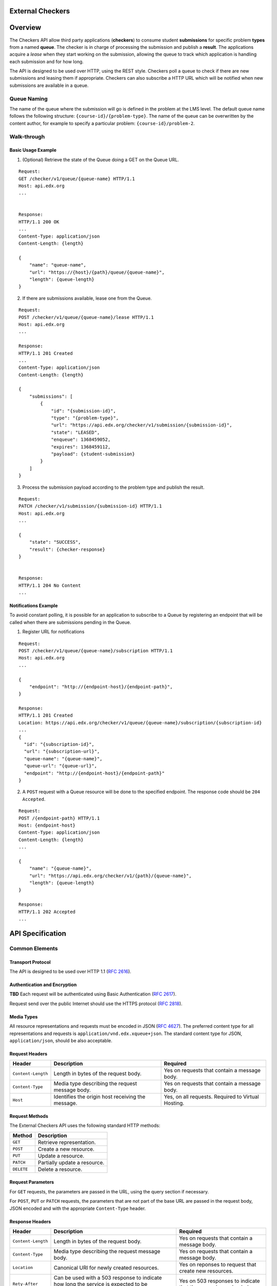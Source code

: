 External Checkers
=================


Overview
========

The Checkers API allow third party applications (**checkers**) to consume
student **submissions** for specific problem **types** from a named **queue**.
The checker is in charge of processing the submission and publish a
**result**. The applications acquire a *lease* when they start working on
the submission, allowing the queue to track which application is
handling each submission and for how long.

The API is designed to be used over HTTP, using the REST style.
Checkers poll a queue to check if there are new submissions and leasing
them if appropriate. Checkers can also subscribe a HTTP URL which will
be notified when new submissions are available in a queue.


Queue Naming
------------

The name of the queue where the submission will go is defined in the
problem at the LMS level. The default queue name follows the following
structure: ``{course-id}/{problem-type}``. The name of the queue can be
overwritten by the content author, for example to specify a particular
problem: ``{course-id}/problem-2``.


Walk-through
------------


Basic Usage Example
~~~~~~~~~~~~~~~~~~~


1. (Optional) Retrieve the state of the Queue doing a GET on the Queue URL.

::

    Request:
    GET /checker/v1/queue/{queue-name} HTTP/1.1
    Host: api.edx.org
    ...
    
    
    Response:
    HTTP/1.1 200 OK
    ...
    Content-Type: application/json
    Content-Length: {length}
    
    {
        "name": "queue-name",
        "url": "https://{host}/{path}/queue/{queue-name}",
        "length": {queue-length}
    }


2. If there are submissions available, lease one from the Queue.

::

    Request:
    POST /checker/v1/queue/{queue-name}/lease HTTP/1.1
    Host: api.edx.org
    ...
    
    Response:
    HTTP/1.1 201 Created
    ...
    Content-Type: application/json
    Content-Length: {length}
    
    {
        "submissions": [
            {
                "id": "{submission-id}",
                "type": "{problem-type}",
                "url": "https://api.edx.org/checker/v1/submission/{submission-id}",
                "state": "LEASED",
                "enqueue": 1368459052,
                "expires": 1368459112,
                "payload": {student-submission}
            }
        ]
    }


3. Process the submission payload according to the problem type and
   publish the result.

::

    Request:
    PATCH /checker/v1/submission/{submission-id} HTTP/1.1
    Host: api.edx.org
    ...
    
    {
        "state": "SUCCESS",
        "result": {checker-response} 
    }
    
    
    Response:
    HTTP/1.1 204 No Content
    ...





Notifications Example
~~~~~~~~~~~~~~~~~~~~~

To avoid constant polling, it is possible for an application to
subscribe to a Queue by registering an endpoint that will be called
when there are submissions pending in the Queue.


1. Register URL for notifications

::

    Request:
    POST /checker/v1/queue/{queue-name}/subscription HTTP/1.1
    Host: api.edx.org
    ...
     
    {
        "endpoint": "http://{endpoint-host}/{endpoint-path}",
    }
    
    Response:
    HTTP/1.1 201 Created
    Location: https://api.edx.org/checker/v1/queue/{queue-name}/subscription/{subscription-id}
    ...
    {
      "id": "{subscription-id}",
      "url": "{subscription-url}",
      "queue-name": "{queue-name}",
      "queue-url": "{queue-url}",
      "endpoint": "http://{endpoint-host}/{endpoint-path}"
    }


2. A ``POST`` request with a Queue resource will be done to the
   specified endpoint. The response code should be ``204 Accepted``.

::

    Request:
    POST /{endpoint-path} HTTP/1.1
    Host: {endpoint-host}
    Content-Type: application/json
    Content-Length: {length}
    ...
    
    {
        "name": "{queue-name}",
        "url": "https://api.edx.org/checker/v1/{path}/{queue-name}",
        "length": {queue-length}
    }
    
    Response:
    HTTP/1.1 202 Accepted
    ...


API Specification
=================


Common Elements
---------------


Transport Protocol
~~~~~~~~~~~~~~~~~~

The API is designed to be used over HTTP 1.1 (`RFC 2616`_).


Authentication and Encryption
~~~~~~~~~~~~~~~~~~~~~~~~~~~~~

**TBD** Each request will be authenticated using Basic Authentication
(`RFC 2617`_).

Request send over the public Internet should use the HTTPS protocol
(`RFC 2818`_).


Media Types
~~~~~~~~~~~

All resource representations and requests must be encoded in JSON
(`RFC 4627`_). The preferred content type for all representations and
requests is ``application/vnd.edx.xqueue+json``. The standard content
type for JSON, ``application/json``, should be also acceptable.


Request Headers
~~~~~~~~~~~~~~~

+--------------------+---------------------------------------------------+----------------------------------------------------+
| Header             | Description                                       | Required                                           |
+====================+===================================================+====================================================+
| ``Content-Length`` | Length in bytes of the request body.              | Yes on requests that contain a message body.       |
+--------------------+---------------------------------------------------+----------------------------------------------------+
| ``Content-Type``   | Media type describing the request message body.   | Yes on requests that contain a message body.       |
+--------------------+---------------------------------------------------+----------------------------------------------------+
| ``Host``           | Identifies the origin host receiving the message. | Yes, on all requests. Required to Virtual Hosting. |
+--------------------+---------------------------------------------------+----------------------------------------------------+


Request Methods
~~~~~~~~~~~~~~~

The External Checkers API uses the following standard HTTP methods:

+------------+------------------------------+
| Method     | Description                  |
+============+==============================+
| ``GET``    | Retrieve representation.     |
+------------+------------------------------+
| ``POST``   | Create a new resource.       |
+------------+------------------------------+
| ``PUT``    | Update a resource.           |
+------------+------------------------------+
| ``PATCH``  | Partially update a resource. |
+------------+------------------------------+
| ``DELETE`` | Delete a resource.           |
+------------+------------------------------+


Request Parameters
~~~~~~~~~~~~~~~~~~

For ``GET`` requests, the parameters are passed in the URL, using the
query section if necessary.

For ``POST``, ``PUT`` or ``PATCH`` requests, the parameters that are not
part of the base URL are passed in the request body, JSON encoded and
with the appropriate ``Content-Type`` header.


Response Headers
~~~~~~~~~~~~~~~~

+--------------------+-------------------------------------------------------------------------------------------------+------------------------------------------------------------------+
| Header             | Description                                                                                     | Required                                                         |
+====================+=================================================================================================+==================================================================+
| ``Content-Length`` | Length in bytes of the request body.                                                            | Yes on requests that contain a message body.                     |
+--------------------+-------------------------------------------------------------------------------------------------+------------------------------------------------------------------+
| ``Content-Type``   | Media type describing the request message body.                                                 | Yes on requests that contain a message body.                     |
+--------------------+-------------------------------------------------------------------------------------------------+------------------------------------------------------------------+
| ``Location``       | Canonical URI for newly created resources.                                                      | Yes on reponses to request that create new resources.            |
+--------------------+-------------------------------------------------------------------------------------------------+------------------------------------------------------------------+
| ``Rety-After``     | Can be used with a 503 response to indicate how long the service is expected to be unavailable. | Yes on  503 responses to indicate that the server is overloaded. |
+--------------------+-------------------------------------------------------------------------------------------------+------------------------------------------------------------------+


Response Codes
~~~~~~~~~~~~~~

+-----------------------------+-----------------------------------------------------------------------------------------------------------------------+
| HTTP Status                 | Description                                                                                                           |
+=============================+=======================================================================================================================+
| ``200 OK``                  | The request has succeeded. The information returned with the response is dependent on the method used in the request. |
+-----------------------------+-----------------------------------------------------------------------------------------------------------------------+
| ``201 Created``             | The request has been fulfilled and resulted in a new resource being created.                                          | 
+-----------------------------+-----------------------------------------------------------------------------------------------------------------------+
| ``202 Accepted``            | The request has been accepted for processing, but the processing has not been completed.                              |
+-----------------------------+-----------------------------------------------------------------------------------------------------------------------+
| ``204 No Content``          | The server has fulfilled the request but does not need to return a body.                                              |
+-----------------------------+-----------------------------------------------------------------------------------------------------------------------+
| ``400 Bad Request``         | The request is malformed or is missing required fields.                                                               |
+-----------------------------+-----------------------------------------------------------------------------------------------------------------------+
| ``409 Conflict``            | The request could not be completed due to a conflict with the current state of the resource.                          |
+-----------------------------+-----------------------------------------------------------------------------------------------------------------------+
| ``503 Service Unavailable`` | The server is unable to handle the request due overload or maintenance.                                               |
+-----------------------------+-----------------------------------------------------------------------------------------------------------------------+


Errors
~~~~~~

In the event of an error, the appropriate status code will be returned
with a body containing more information.


API Reference
=============

For all the URL paths below assume a host (e.g. ``http://api.edx.org``)
and prefix path (e.g. ``/checker/v1/``).

For example:

``GET /submission/{id} HTTP/1.1``

should be interpreted as:

``GET /checker/v1/submission/{id} HTTP/1.1``



Queue
-----

A resource that represents a queue created to contain the submissions
from students to a particular problem or problem type. The queues are
created automatically when they are defined in the course content. The
state of the queue can be checked at any time.


Representation
~~~~~~~~~~~~~~

::

    {
        name: <String>,
        url: <String>,
        length: <Number>
    }

+------------+--------+----------------------------------------------+--------+----------+
| Property   | Type   | Description                                  | Access | Optional |
+============+========+==============================================+========+==========+
| ``name``   | String | Name of the Queue                            | Read   | No       |
+------------+--------+----------------------------------------------+--------+----------+
| ``url``    | String | URL for the Queue                            | Read   | No       |
+------------+--------+----------------------------------------------+--------+----------+
| ``length`` | Number | Number of submissions available on the Queue | Read   | No       |
+------------+--------+----------------------------------------------+--------+----------+


Methods
~~~~~~~

+-----------+------------------------------+-----------------------------------------------+
| Actions   | HTTP Request                 | Description                                   |
+===========+==============================+===============================================+
| ``get``   | ``GET /queue/{name}``        | Get Information about a Queue.                | 
+-----------+------------------------------+-----------------------------------------------+
| ``lease`` | ``POST /queue/{name}/lease`` | Lease one or more submissions from the Queue. |
+-----------+------------------------------+-----------------------------------------------+


``get`` method
``````````````

The get method is use to retrieve the status of a queue, listing the
number of submissions available to lease by the checker application.


parameters
++++++++++

+----------------+---------+--------------------+----------+
| Parameter      | Type    | Description        | Required |
+================+=========+====================+==========+
| ``name``       | String  | Name of the Queue. | Yes      |
+----------------+---------+--------------------+----------+


response
++++++++

If successful, the method returns a Queue representation in the
response body.


``lease`` method
````````````````

The lease method is use to lease one or many submissions for
processing. The checker application can optionally specify the lease
time and the number of submissions to lease. The response is a list of
leased submissions, which can be equal or less than the number of
leases requested.


parameters
++++++++++

+-------------+--------+-----------------------------------+----------+-------------------+
| Parameter   | Type   | Description                       | Required | Default           |
+=============+========+===================================+==========+===================+
| ``name``    | String | Name of the Queue.                | Yes      |                   |
+-------------+--------+-----------------------------------+----------+-------------------+
| ``seconds`` | Number | Duration of the Lease in seconds. | No       | *Queue dependent* |
+-------------+--------+-----------------------------------+----------+-------------------+
| ``count``   | Number | Number of Submissions to Lease.   | No       | 1                 |
+-------------+--------+-----------------------------------+----------+-------------------+


response
++++++++

If successful, the method returns in the response body a JSON object
with a single key named ``submissions``. The value of the key is a list
of Submission representations.

Returns code ``204 No Content`` if there are no submissions available.


Submission
----------

A resource representing a single submission or attempt from a student
to answer a problem. Initially, the submission contains a payload with
the student data. After being evaluated by the checker, the submission
is updated to include the result of the evaluation.

The structure of the payload and the result are determined by the
problem type. Each problem type should define how the payload should
be decoded and interpreted, and how the result should be formatted.


Representation
~~~~~~~~~~~~~~

::

    {
        id: <String>
        type: <String>
        url: <String>
        state: <String>
        enqueued: <Number>
        expires: <Number>
        payload: type-specific
        result:  type-specific
    }

+--------------+----------+-------------------------------------------------------------------------+------------+----------+
| Property     | Type     | Description                                                             | Access     | Optional |
+==============+==========+=========================================================================+============+==========+
| ``id``       | String   | Unique identifier for the Submission.                                   | Read       | No       | 
+--------------+----------+-------------------------------------------------------------------------+------------+----------+
| ``type``     | String   | The Problem Type. Case insensitive.                                     | Read       | No       |
+--------------+----------+-------------------------------------------------------------------------+------------+----------+
| ``url``      | String   | URL for the Submission.                                                 | Read       | No       |
+--------------+----------+-------------------------------------------------------------------------+------------+----------+
| ``state``    | String   | ``PENDING`` \| ``LEASED`` \| ``SUCCESS`` \| ``ERROR`` \| ``EXPIRED``    | Read-Write | No       |
+--------------+----------+-------------------------------------------------------------------------+------------+----------+
| ``enqueued`` | Number   | Unix Time Timestamp when the submission was queued.                     | Read       | No       |
+--------------+----------+-------------------------------------------------------------------------+------------+----------+
| ``expires``  | Number   | Unix Time Timestamp when the lease will expire.                         | Read-Write | Yes      |
+--------------+----------+-------------------------------------------------------------------------+------------+----------+
| ``payload``  | Variable | Dependend on the problem type.                                          | Read       | No       |
+--------------+----------+-------------------------------------------------------------------------+------------+----------+
| ``result``   | Variable | Dependend on the problem type.                                          | Read-Write | Yes      |
+--------------+----------+-------------------------------------------------------------------------+------------+----------+


Methods

~~~~~~~

+------------+------------------------------------+-----------------------------+
| Actions    | HTTP Request                       | Description                 |
+============+====================================+=============================+
| ``get``    | ``GET /submission/{id}``           | Get the Submission          |
+------------+------------------------------------+-----------------------------+
| ``update`` | ``PATCH (*PUT*) /submission/{id}`` | Post result or Update Lease |
+------------+------------------------------------+-----------------------------+


``get`` method
``````````````


parameters
++++++++++

+-----------+--------+----------------------+----------+
| Parameter | Type   | Description          | Required |
+===========+========+======================+==========+
| ``id``    | String | ID of the Submission | Yes      |
+-----------+--------+----------------------+----------+



response
++++++++

If successful, the method returns a Submission representation in the
response body.


``update`` method
`````````````````

The update method is used to post the result of the submission or to
update the lease time in case more time is required. The preferred
HTTP method is PATCH, but PUT is also supported. When PATCH is used
the submission representation can be partial, meaning that only the
fields that are going to be updated need to be present.

To post the result, update the ``state`` and ``result`` fields of the
Submission representation. The only possible values for the state
field are "SUCCESS" and "ERROR". No more updates are allowed after the
first one. Both fields must be present.

To update the lease, update the ``expiration`` field of the submission.
More updates are allowed after the first one.


parameters
++++++++++

+----------------+--------+--------------------------------+----------+----------------+
| Parameter      | Type   | Description                    | Required | Comment        |
+================+========+================================+==========+================+
| ``id``         | String | Name of the Queue              | Yes      |                |
+----------------+--------+--------------------------------+----------+----------------+
| ``submission`` | Object | Representation of a Submission | No       | Can be partial |
+----------------+--------+--------------------------------+----------+----------------+



response
++++++++

If successful, the method returns in a ``204 No Content`` status with no
response body.

If the request is malformed, or if one of the submission state or
result fields are missing, ``400 Bad Request`` error will be returned.

If the submission is already in a final state (SUCCESS or ERROR) and
has a result, a ``409 Conflict`` error will be returned.


Subscription
------------

A resource representing a subscription for notifications between a
queue and an endpoint.


Representation
~~~~~~~~~~~~~~

::

    {
      id: <String>,
      url: <String>,
      queue-name: <String>,
      queue-url: <String>,
      endpoint: <String>
    }


+----------------+--------+--------------------------------------------------------------------+------------+----------+
| Property       | Type   | Description                                                        | Access     | Optional |
+================+========+====================================================================+============+==========+
| ``id``         | String | Unique identifier for the Submission                               | Read       | No       |
+----------------+--------+--------------------------------------------------------------------+------------+----------+
| ``url``        | String | URL for the Submission                                             | Read       | No       |
+----------------+--------+--------------------------------------------------------------------+------------+----------+
| ``queue-name`` | String | ``READY`` \| ``LEASED`` \| ``SUCCESS`` \| ``ERROR`` \| ``EXPIRED`` | Read       | No       |
+----------------+--------+--------------------------------------------------------------------+------------+----------+
| ``queue-url``  | String | Timestamp in Unix Time when the submission was queued              | Read       | No       |
+----------------+--------+--------------------------------------------------------------------+------------+----------+
| ``endpoint``   | String | Timestamp in Unix Time when the lease will expire                  | Read-Write | No       |
+----------------+--------+--------------------------------------------------------------------+------------+----------+


Methods
~~~~~~~

+---------------+---------------------------------------------------+-----------------------------------+
| Actions       | HTTP Request                                      | Description                       | 
+===============+===================================================+===================================+
| ``subscribe`` | ``POST /queue/{name}/subscription``               | Subscript to queue notifications. |
+---------------+---------------------------------------------------+-----------------------------------+
| ``get``       | ``GET /queue/{name}/subscription/{id}``           | Get subscription info.            |
+---------------+---------------------------------------------------+-----------------------------------+
| ``list``      | ``GET /queue/{name}/subscription``                | List all subscriptions.           |
+---------------+---------------------------------------------------+-----------------------------------+
| ``update``    | ``PATCH (*PUT*) /queue/{name}/subscription/{id}`` | Update subscription.              |
+---------------+---------------------------------------------------+-----------------------------------+
| ``delete``    | ``DELETE /queue/{name}/subscription/{id}``        | Delete subscription.              |
+---------------+---------------------------------------------------+-----------------------------------+


subscribe method
````````````````

Subscribe an endpoint to the specified queue. The endpoint will
receive periodic ``POST`` requests with the representation of the Queue.
The endpoint should reply with code ``204 Accepted`` if the notification
is valid.

The first notification after a subscription will have the ``length``
field set to zero. The reply to the first notification should be valid
for the subscription to be confirmed, otherwise it will be deleted.

If too many notifications are replied with an invalid code, and there
are no submissions being leased from the queue, the subscription will
be deleted and application will have to create a new one. A good
practice is to have application create a new subscription on startup.


parameters
++++++++++

+-----------+--------+-------------------+----------+
| Parameter | Type   | Description       | Required |
+===========+========+===================+==========+
| name      | String | Name of the Queue | Yes      |
+-----------+--------+-------------------+----------+



response
++++++++

If successful, the method returns a Subscription representation in the
response body. If a subscription to the same endpoint already exists,
a new one is created replacing the old one.


Problem Types
=============


CodeResponse
------------

CodeResponse problem response types, take one input from the student,
either a text string (usually source code), or a file. Both the
``payload`` and the ``result`` are JSON objects with the properties
described below.


Payload
~~~~~~~

::

    {
      student: <String>,
      problem: <String>,
    }

+-------------+--------+--------------------------------------------------------------------------------------------------------------------------------------------------------------------+
| Property    | Type   | Description                                                                                                                                                        |
+=============+========+====================================================================================================================================================================+
| ``student`` | String | The student payload. A Base64 encoded string. Contains student's answer to the problem.                                                                            |
+-------------+--------+--------------------------------------------------------------------------------------------------------------------------------------------------------------------+
| ``problem`` | String | The problem payload. A string configured in the problem content that can contain any arbitrary value required by the instructor for checking the specific problem. |
+-------------+--------+--------------------------------------------------------------------------------------------------------------------------------------------------------------------+


Result
~~~~~~

::

    {
      correct: <Boolean>,
      score: <Number>,
      msg: <String>
    }

+-------------+---------+---------------------------------------------------------------------------------------------------------------------------------------------------------------+
| Property    | Type    | Description                                                                                                                                                   |
+=============+=========+===============================================================================================================================================================+
| ``correct`` | Boolean | Can the student answer be considered as correct or not.                                                                                                       |
+-------------+---------+---------------------------------------------------------------------------------------------------------------------------------------------------------------+
| ``score``   | Number  | A numeric value assigned to the answer. For partial credit, ``correct`` property must be ``true``. Values between 0.0 and 1.0 are encoraged but not required. |
+-------------+---------+---------------------------------------------------------------------------------------------------------------------------------------------------------------+
| ``msg``     | String  | An html string that will be shown to the student.                                                                                                             |
+-------------+---------+---------------------------------------------------------------------------------------------------------------------------------------------------------------+


Example
~~~~~~~

The Submission:

::

    Request:
    POST /checker/v1/queue/problem1.1/lease HTTP/1.1
    Host: api.edx.org
    ...
    
    Response:
    HTTP/1.1 201 Created
    ...
    Content-Type: application/json
    Content-Length: {length}
     
    {
        "submissions": [
            {
                "id": "AB1233",
                "type": "coderesponse",
                "url": "https://api.edx.org/checker/v1/submission/AB1233",
                "state": "LEASED",
                "enqueue": 1368459052,
                "expires": 1368459112,
                "payload": {
                    "student": "aGVsbG8gd29ybGQK",
                    "problem": "answer=\'hello world\'"
                }
            }
        ]
    }


The result:

::

    Request:
    PATCH /checker/v1/submission/AB1233 HTTP/1.1
    Host: api.edx.org
    ...
     
    {
        "state": "SUCCESS",
        "result": {
            "correct": true,
            "score": 1.0,
            "msg": "<p>Great! You got the right answer!</p>"
        
        } 
    }
    
     
    Response:
    HTTP/1.1 204 No Content
    ...


.. _RFC 4627: http://tools.ietf.org/html/rfc4627
.. _RFC 2617: http://www.ietf.org/rfc/rfc2617.txt
.. _RFC 2818: http://www.ietf.org/rfc/rfc2818.txt
.. _RFC 2616: http://tools.ietf.org/html/rfc2616

